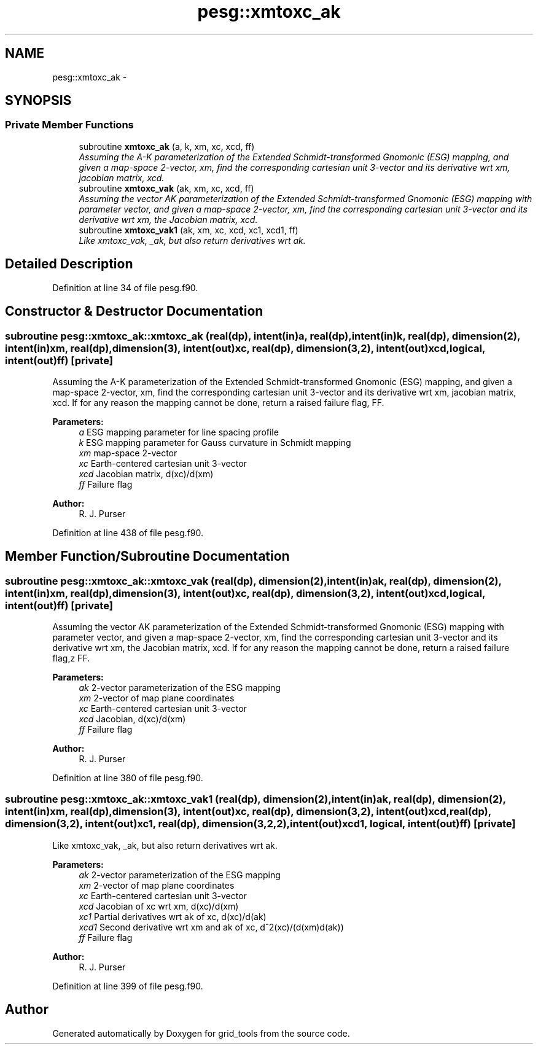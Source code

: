 .TH "pesg::xmtoxc_ak" 3 "Mon May 2 2022" "Version 1.6.0" "grid_tools" \" -*- nroff -*-
.ad l
.nh
.SH NAME
pesg::xmtoxc_ak \- 
.SH SYNOPSIS
.br
.PP
.SS "Private Member Functions"

.in +1c
.ti -1c
.RI "subroutine \fBxmtoxc_ak\fP (a, k, xm, xc, xcd, ff)"
.br
.RI "\fIAssuming the A-K parameterization of the Extended Schmidt-transformed Gnomonic (ESG) mapping, and given a map-space 2-vector, xm, find the corresponding cartesian unit 3-vector and its derivative wrt xm, jacobian matrix, xcd\&. \fP"
.ti -1c
.RI "subroutine \fBxmtoxc_vak\fP (ak, xm, xc, xcd, ff)"
.br
.RI "\fIAssuming the vector AK parameterization of the Extended Schmidt-transformed Gnomonic (ESG) mapping with parameter vector, and given a map-space 2-vector, xm, find the corresponding cartesian unit 3-vector and its derivative wrt xm, the Jacobian matrix, xcd\&. \fP"
.ti -1c
.RI "subroutine \fBxmtoxc_vak1\fP (ak, xm, xc, xcd, xc1, xcd1, ff)"
.br
.RI "\fILike xmtoxc_vak, _ak, but also return derivatives wrt ak\&. \fP"
.in -1c
.SH "Detailed Description"
.PP 
Definition at line 34 of file pesg\&.f90\&.
.SH "Constructor & Destructor Documentation"
.PP 
.SS "subroutine pesg::xmtoxc_ak::xmtoxc_ak (real(dp), intent(in)a, real(dp), intent(in)k, real(dp), dimension(2), intent(in)xm, real(dp), dimension(3), intent(out)xc, real(dp), dimension(3,2), intent(out)xcd, logical, intent(out)ff)\fC [private]\fP"

.PP
Assuming the A-K parameterization of the Extended Schmidt-transformed Gnomonic (ESG) mapping, and given a map-space 2-vector, xm, find the corresponding cartesian unit 3-vector and its derivative wrt xm, jacobian matrix, xcd\&. If for any reason the mapping cannot be done, return a raised failure flag, FF\&.
.PP
\fBParameters:\fP
.RS 4
\fIa\fP ESG mapping parameter for line spacing profile 
.br
\fIk\fP ESG mapping parameter for Gauss curvature in Schmidt mapping 
.br
\fIxm\fP map-space 2-vector 
.br
\fIxc\fP Earth-centered cartesian unit 3-vector 
.br
\fIxcd\fP Jacobian matrix, d(xc)/d(xm) 
.br
\fIff\fP Failure flag 
.RE
.PP
\fBAuthor:\fP
.RS 4
R\&. J\&. Purser 
.RE
.PP

.PP
Definition at line 438 of file pesg\&.f90\&.
.SH "Member Function/Subroutine Documentation"
.PP 
.SS "subroutine pesg::xmtoxc_ak::xmtoxc_vak (real(dp), dimension(2), intent(in)ak, real(dp), dimension(2), intent(in)xm, real(dp), dimension(3), intent(out)xc, real(dp), dimension(3,2), intent(out)xcd, logical, intent(out)ff)\fC [private]\fP"

.PP
Assuming the vector AK parameterization of the Extended Schmidt-transformed Gnomonic (ESG) mapping with parameter vector, and given a map-space 2-vector, xm, find the corresponding cartesian unit 3-vector and its derivative wrt xm, the Jacobian matrix, xcd\&. If for any reason the mapping cannot be done, return a raised failure flag,z FF\&. 
.PP
\fBParameters:\fP
.RS 4
\fIak\fP 2-vector parameterization of the ESG mapping 
.br
\fIxm\fP 2-vector of map plane coordinates 
.br
\fIxc\fP Earth-centered cartesian unit 3-vector 
.br
\fIxcd\fP Jacobian, d(xc)/d(xm) 
.br
\fIff\fP Failure flag 
.RE
.PP
\fBAuthor:\fP
.RS 4
R\&. J\&. Purser 
.RE
.PP

.PP
Definition at line 380 of file pesg\&.f90\&.
.SS "subroutine pesg::xmtoxc_ak::xmtoxc_vak1 (real(dp), dimension(2), intent(in)ak, real(dp), dimension(2), intent(in)xm, real(dp), dimension(3), intent(out)xc, real(dp), dimension(3,2), intent(out)xcd, real(dp), dimension(3,2), intent(out)xc1, real(dp), dimension(3,2,2), intent(out)xcd1, logical, intent(out)ff)\fC [private]\fP"

.PP
Like xmtoxc_vak, _ak, but also return derivatives wrt ak\&. 
.PP
\fBParameters:\fP
.RS 4
\fIak\fP 2-vector parameterization of the ESG mapping 
.br
\fIxm\fP 2-vector of map plane coordinates 
.br
\fIxc\fP Earth-centered cartesian unit 3-vector 
.br
\fIxcd\fP Jacobian of xc wrt xm, d(xc)/d(xm) 
.br
\fIxc1\fP Partial derivatives wrt ak of xc, d(xc)/d(ak) 
.br
\fIxcd1\fP Second derivative wrt xm and ak of xc, d^2(xc)/(d(xm)d(ak)) 
.br
\fIff\fP Failure flag 
.RE
.PP
\fBAuthor:\fP
.RS 4
R\&. J\&. Purser 
.RE
.PP

.PP
Definition at line 399 of file pesg\&.f90\&.

.SH "Author"
.PP 
Generated automatically by Doxygen for grid_tools from the source code\&.
